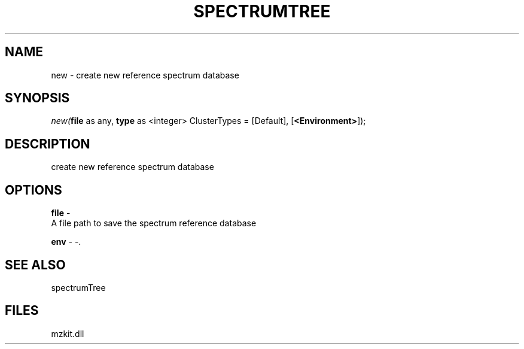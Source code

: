 .\" man page create by R# package system.
.TH SPECTRUMTREE 1 2000-1月 "new" "new"
.SH NAME
new \- create new reference spectrum database
.SH SYNOPSIS
\fInew(\fBfile\fR as any, 
\fBtype\fR as <integer> ClusterTypes = [Default], 
[\fB<Environment>\fR]);\fR
.SH DESCRIPTION
.PP
create new reference spectrum database
.PP
.SH OPTIONS
.PP
\fBfile\fB \fR\- 
 A file path to save the spectrum reference database
. 
.PP
.PP
\fBenv\fB \fR\- -. 
.PP
.SH SEE ALSO
spectrumTree
.SH FILES
.PP
mzkit.dll
.PP
